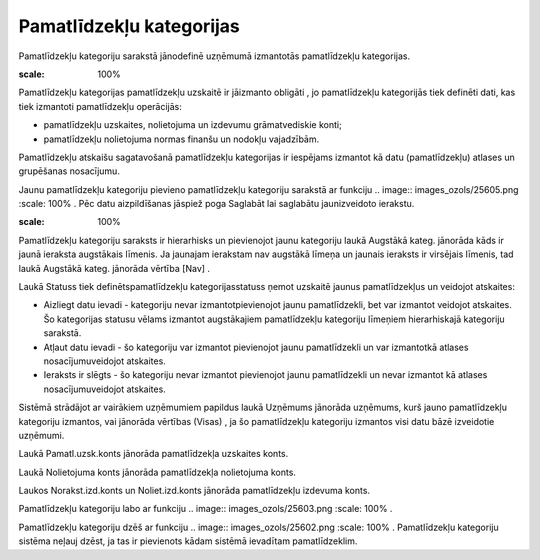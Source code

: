 .. 129 Pamatlīdzekļu kategorijas***************************** 


Pamatlīdzekļu kategoriju sarakstā jānodefinē uzņēmumā izmantotās
pamatlīdzekļu kategorijas.







.. image:: images_ozols/24545.gif
:scale: 100%
Pamatlīdzekļu kategorijas pamatlīdzekļu uzskaitē ir jāizmanto obligāti
, jo pamatlīdzekļu kategorijās tiek definēti dati, kas tiek izmantoti
pamatlīdzekļu operācijās:


+ pamatlīdzekļu uzskaites, nolietojuma un izdevumu grāmatvediskie
  konti;
+ pamatlīdzekļu nolietojuma normas finanšu un nodokļu vajadzībām.




Pamatlīdzekļu atskaišu sagatavošanā pamatlīdzekļu kategorijas ir
iespējams izmantot kā datu (pamatlīdzekļu) atlases un grupēšanas
nosacījumu.



Jaunu pamatlīdzekļu kategoriju pievieno pamatlīdzekļu kategoriju
sarakstā ar funkciju .. image:: images_ozols/25605.png
:scale: 100%
. Pēc datu aizpildīšanas jāspiež poga Saglabāt lai saglabātu
jaunizveidoto ierakstu.



.. image:: images_ozols/26435.png
:scale: 100%





Pamatlīdzekļu kategoriju saraksts ir hierarhisks un pievienojot jaunu
kategoriju laukā Augstākā kateg. jānorāda kāds ir jaunā ieraksta
augstākais līmenis. Ja jaunajam ierakstam nav augstākā līmeņa un
jaunais ieraksts ir virsējais līmenis, tad laukā Augstākā kateg.
jānorāda vērtība [Nav] .



Laukā Statuss tiek definētspamatlīdzekļu kategorijasstatuss ņemot
uzskaitē jaunus pamatlīdzekļus un veidojot atskaites:


+ Aizliegt datu ievadi - kategoriju nevar izmantotpievienojot jaunu
  pamatlīdzekli, bet var izmantot veidojot atskaites. Šo kategorijas
  statusu vēlams izmantot augstākajiem pamatlīdzekļu kategoriju līmeņiem
  hierarhiskajā kategoriju sarakstā.
+ Atļaut datu ievadi - šo kategoriju var izmantot pievienojot jaunu
  pamatlīdzekli un var izmantotkā atlases nosacījumuveidojot atskaites.
+ Ieraksts ir slēgts - šo kategoriju nevar izmantot pievienojot jaunu
  pamatlīdzekli un nevar izmantot kā atlases nosacījumuveidojot
  atskaites.




Sistēmā strādājot ar vairākiem uzņēmumiem papildus laukā Uzņēmums
jānorāda uzņēmums, kurš jauno pamatlīdzekļu kategoriju izmantos, vai
jānorāda vērtības (Visas) , ja šo pamatlīdzekļu kategoriju izmantos
visi datu bāzē izveidotie uzņēmumi.



Laukā Pamatl.uzsk.konts jānorāda pamatlīdzekļa uzskaites konts.

Laukā Nolietojuma konts jānorāda pamatlīdzekļa nolietojuma konts.

Laukos Norakst.izd.konts un Noliet.izd.konts jānorāda pamatlīdzekļu
izdevuma konts.



Pamatlīdzekļu kategoriju labo ar funkciju .. image::
images_ozols/25603.png
:scale: 100%
.

Pamatlīdzekļu kategoriju dzēš ar funkciju .. image::
images_ozols/25602.png
:scale: 100%
. Pamatlīdzekļu kategoriju sistēma neļauj dzēst, ja tas ir pievienots
kādam sistēmā ievadītam pamatlīdzeklim.

 